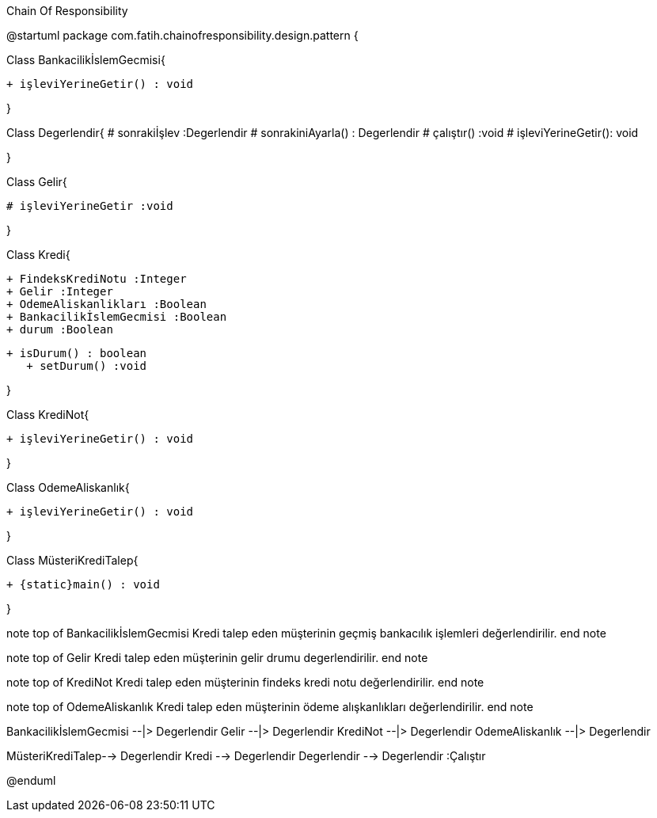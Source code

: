 .Chain Of Responsibility
[uml,file="ChainOfResponsibilityUmlClass.png"]
--
@startuml
package com.fatih.chainofresponsibility.design.pattern { 


Class BankacilikİslemGecmisi{
	
        + işleviYerineGetir() : void
      
}

Class Degerlendir{
	    # sonrakiİşlev :Degerlendir
        # sonrakiniAyarla() : Degerlendir
        # çalıştır() :void
        # işleviYerineGetir(): void 
        
}

Class Gelir{

        # işleviYerineGetir :void
	   
       
}

Class Kredi{

        + FindeksKrediNotu :Integer
        + Gelir :Integer
        + OdemeAliskanlikları :Boolean
        + BankacilikİslemGecmisi :Boolean
        + durum :Boolean
        
    
	    + isDurum() : boolean
        + setDurum() :void
       
}

Class KrediNot{

    
	    + işleviYerineGetir() : void
       
}

Class OdemeAliskanlık{

    
	    + işleviYerineGetir() : void
       
}


Class MüsteriKrediTalep{

    
	    + {static}main() : void
       
}

note top of BankacilikİslemGecmisi
Kredi talep eden müşterinin geçmiş
bankacılık işlemleri değerlendirilir.
end note

note top of Gelir
Kredi talep eden müşterinin
gelir drumu degerlendirilir.
end note

note top of KrediNot
Kredi talep eden müşterinin findeks kredi notu değerlendirilir.
end note

note top of OdemeAliskanlık
Kredi talep eden müşterinin ödeme alışkanlıkları değerlendirilir.
end note


BankacilikİslemGecmisi --|> Degerlendir
Gelir --|> Degerlendir
KrediNot --|> Degerlendir
OdemeAliskanlık --|> Degerlendir

MüsteriKrediTalep--> Degerlendir
Kredi --> Degerlendir
Degerlendir --> Degerlendir :Çalıştır


@enduml
--